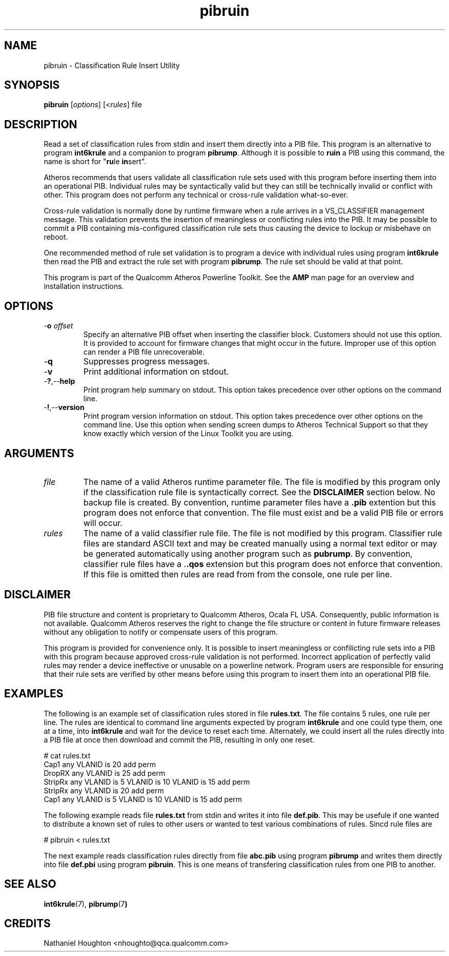.TH pibruin 1 "April 2013" "open-plc-utils-0.0.2" "Qualcomm Atheros Open Powerline Toolkit"

.SH NAME
pibruin - Classification Rule Insert Utility                      

.SH SYNOPSIS
.BR pibruin
.RI [ options ]
.RI [< rules ]
.RI file

.SH DESCRIPTION
Read a set of classification rules from stdin and insert them directly into a PIB file.
This program is an alternative to program \fBint6krule\fR and a companion to program \fBpibrump\fR.
Although it is possible to \fBruin\fR a PIB using this command, the name is short for "\fBru\fRle \fBin\fRsert".

.PP
Atheros recommends that users validate all classification rule sets used with this program before inserting them into an operational PIB.
Individual rules may be syntactically valid but they can still be technically invalid or conflict with other.
This program does not perform any technical or cross-rule validation what-so-ever.

.PP
Cross-rule validation is normally done by runtime firmware when a rule arrives in a VS_CLASSIFIER management message.
This validation prevents the insertion of meaningless or conflicting rules into the PIB.
It may be possible to commit a PIB containing mis-configured classification rule sets thus causing the device to lockup or misbehave on reboot.

.PP
One recommended method of rule set validation is to program a device with individual rules using program \fBint6krule\fR then read the PIB and extract the rule set with program \fBpibrump\fR.
The rule set should be valid at that point.

.PP
This program is part of the Qualcomm Atheros Powerline Toolkit.
See the \fBAMP\fR man page for an overview and installation instructions.

.SH OPTIONS

.TP
-\fBo\fI offset\fR
Specify an alternative PIB offset when inserting the classifier block.
Customers should not use this option.
It is provided to account for firmware changes that might occur in the future.
Improper use of this option can render a PIB file unrecoverable.

.TP
.RB - q
Suppresses progress messages.

.TP
.RB - v
Print additional information on stdout.

.TP
.RB - ? ,-- help
Print program help summary on stdout.
This option takes precedence over other options on the command line.

.TP
.RB - ! ,-- version
Print program version information on stdout.
This option takes precedence over other options on the command line.
Use this option when sending screen dumps to Atheros Technical Support so that they know exactly which version of the Linux Toolkit you are using.

.SH ARGUMENTS

.TP
.IR file
The name of a valid Atheros runtime parameter file.
The file is modified by this program only if the classification rule file is syntactically correct.
See the \fBDISCLAIMER\fR section below.
No backup file is created.
By convention, runtime parameter files have a \fB.pib\fR extention but this program does not enforce that convention.
The file must exist and be a valid PIB file or errors will occur.

.TP
.IR rules
The name of a valid classifier rule file.
The file is not modified by this program.
Classifier rule files are standard ASCII text and may be created manually using a normal text editor or may be generated automatically using another program such as \fBpubrump\fR.
By convention, classifier rule files have a .\fB.qos\fR extension but this program does not enforce that convention.
If this file is omitted then rules are read from from the console, one rule per line.

.SH DISCLAIMER
PIB file structure and content is proprietary to Qualcomm Atheros, Ocala FL USA.
Consequently, public information is not available.
Qualcomm Atheros reserves the right to change the file structure or content in future firmware releases without any obligation to notify or compensate users of this program.

.PP
This program is provided for convenience only.
It is possible to insert meaningless or confilicting rule sets into a PIB with this program because approved cross-rule validation is not performed.
Incorrect application of perfectly valid rules may render a device ineffective or unusable on a powerline network.
Program users are responsible for ensuring that their rule sets are verified by other means before using this program to insert them into an operational PIB file.

.SH EXAMPLES
The following is an example set of classification rules stored in file \fBrules.txt\fR.
The file contains 5 rules, one rule per line.
The rules are identical to command line arguments expected by program \fBint6krule\fR and one could type them, one at a time, into \fBint6krule\fR and wait for the device to reset each time.
Alternately, we could insert all the rules directly into a PIB file at once then download and commit the PIB, resulting in only one reset.

.PP
   # cat rules.txt
   Cap1 any VLANID is 20 add perm
   DropRX any VLANID is 25 add perm
   StripRx any VLANID is 5 VLANID is 10 VLANID is 15 add perm
   StripRx any VLANID is 20 add perm
   Cap1 any VLANID is 5 VLANID is 10 VLANID is 15 add perm

.PP
The following example reads file \fBrules.txt\fR from stdin and writes it into file \fBdef.pib\fR.
This may be usefule if one wanted to distribute a known set of rules to other users or wanted to test various combinations of rules.
Sincd rule files are

.PP
   # pibruin < rules.txt

.PP
The next example reads classification rules directly from file \fBabc.pib\fR using program \fBpibrump\fR and writes them directly into file \fBdef.pbi\fR using program \fBpibruin\fR.
This is one means of transfering classification rules from one PIB to another.

.SH SEE ALSO 
.BR int6krule (7),
.BR pibrump (7 )

.SH CREDITS
 Nathaniel Houghton <nhoughto@qca.qualcomm.com>

